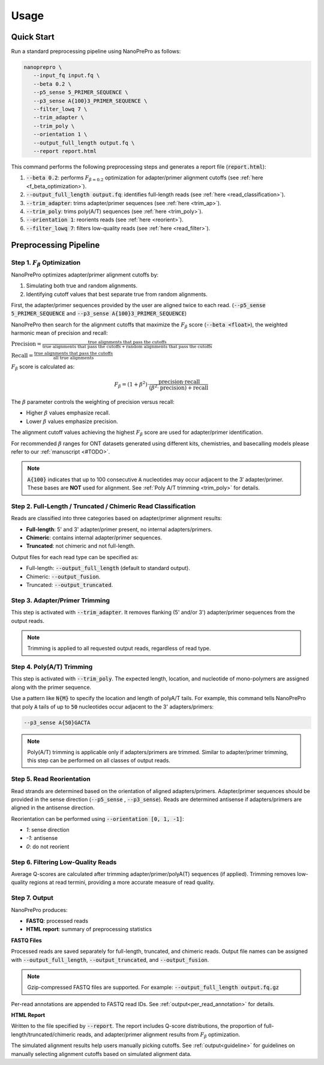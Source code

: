 Usage
=====

Quick Start
-----------

Run a standard preprocessing pipeline using NanoPrePro as follows:

.. code-block:: bash

   nanoprepro \
      --input_fq input.fq \
      --beta 0.2 \
      --p5_sense 5_PRIMER_SEQUENCE \
      --p3_sense A{100}3_PRIMER_SEQUENCE \
      --filter_lowq 7 \
      --trim_adapter \
      --trim_poly \
      --orientation 1 \
      --output_full_length output.fq \
      --report report.html

This command performs the following preprocessing steps and generates a report file (:code:`report.html`):

1. :code:`--beta 0.2`: performs :math:`F_{\beta=0.2}` optimization for adapter/primer alignment cutoffs (see :ref:`here <f_beta_optimization>`).
2. :code:`--output_full_length output.fq`: identifies full-length reads (see :ref:`here <read_classification>`).
3. :code:`--trim_adapter`: trims adapter/primer sequences (see :ref:`here <trim_ap>`).
4. :code:`--trim_poly`: trims poly(A/T) sequences (see :ref:`here <trim_poly>`).
5. :code:`--orientation 1`: reorients reads (see :ref:`here <reorient>`).
6. :code:`--filter_lowq 7`: filters low-quality reads (see :ref:`here <read_filter>`).

Preprocessing Pipeline
----------------------

.. _f_beta_optimization:

Step 1. :math:`F_{\beta}` Optimization
~~~~~~~~~~~~~~~~~~~~~~~~~~~~~~~~~~~~~~

NanoPrePro optimizes adapter/primer alignment cutoffs by:

1. Simulating both true and random alignments.  
2. Identifying cutoff values that best separate true from random alignments.  

First, the adapter/primer sequences provided by the user are aligned twice to each read. 
(:code:`--p5_sense 5_PRIMER_SEQUENCE` and :code:`--p3_sense A{100}3_PRIMER_SEQUENCE`)

NanoPrePro then search for the alignment cutoffs that maximize the :math:`F_{\beta}` score 
(:code:`--beta <float>`), the weighted harmonic mean of precision and recall:

:math:`\text{Precision} = \frac{\text{true alignments that pass the cutoffs}}{\text{true alignments that pass the cutoffs} + \text{random alignments that pass the cutoffs}}`

:math:`\text{Recall} = \frac{\text{true alignments that pass the cutoffs}}{\text{all true alignments}}`

:math:`F_{\beta}` score is calculated as:

.. math::

   F_{\beta} = (1 + \beta^2) \cdot \frac{\mathrm{precision} \cdot \mathrm{recall}}
   {(\beta^2 \cdot \mathrm{precision}) + \mathrm{recall}}

The :math:`\beta` parameter controls the weighting of precision versus recall:

- Higher :math:`\beta` values emphasize recall.  
- Lower :math:`\beta` values emphasize precision.  

The alignment cutoff values achieving the highest :math:`F_{\beta}` score are used for adapter/primer identification.

For recommended :math:`\beta` ranges for ONT datasets generated using 
different kits, chemistries, and basecalling models please refer to our :ref:`manuscript <#TODO>`.

.. note::

   :code:`A{100}` indicates that up to 100 consecutive :code:`A` nucleotides 
   may occur adjacent to the 3′ adapter/primer. These bases are **NOT** used 
   for alignment. See :ref:`Poly A/T trimming <trim_poly>` for details.


.. _read_classification:

Step 2. Full-Length / Truncated / Chimeric Read Classification
~~~~~~~~~~~~~~~~~~~~~~~~~~~~~~~~~~~~~~~~~~~~~~~~~~~~~~~~~~~~~~

Reads are classified into three categories based on adapter/primer alignment results:

- **Full-length**: 5' and 3' adapter/primer present, no internal adapters/primers.  
- **Chimeric**: contains internal adapter/primer sequences.  
- **Truncated**: not chimeric and not full-length.

Output files for each read type can be specified as:

- Full-length: :code:`--output_full_length` (default to standard output).  
- Chimeric: :code:`--output_fusion`.  
- Truncated: :code:`--output_truncated`.

.. _trim_ap:

Step 3. Adapter/Primer Trimming
~~~~~~~~~~~~~~~~~~~~~~~~~~~~~~~

This step is activated with :code:`--trim_adapter`.  
It removes flanking (5' and/or 3') adapter/primer sequences from the output reads.

.. note::

   Trimming is applied to all requested output reads, regardless of read type.

.. _trim_poly:

Step 4. Poly(A/T) Trimming
~~~~~~~~~~~~~~~~~~~~~~~~~~

This step is activated with :code:`--trim_poly`.  
The expected length, location, and nucleotide of mono-polymers are assigned along with the primer sequence.

Use a pattern like :code:`N{M}` to specify the location and length of polyA/T tails. For example, this command tells NanoPrePro that poly :code:`A` tails of up to :code:`50` nucleotides occur adjacent to the 3' adapters/primers:

.. code::

   --p3_sense A{50}GACTA

.. note::

   Poly(A/T) trimming is applicable only if adapters/primers are trimmed. 
   Similar to adapter/primer trimming, this step can be performed on all classes of output reads. 

.. _reorient:

Step 5. Read Reorientation
~~~~~~~~~~~~~~~~~~~~~~~~~~

Read strands are determined based on the orientation of aligned adapters/primers.  
Adapter/primer sequences should be provided in the sense direction (:code:`--p5_sense` , :code:`--p3_sense`).  
Reads are determined antisense if adapters/primers are aligned in the antisense direction.

Reorientation can be performed using :code:`--orientation [0, 1, -1]`:

- `1`: sense direction  
- `-1`: antisense  
- `0`: do not reorient

.. _read_filter:

Step 6. Filtering Low-Quality Reads
~~~~~~~~~~~~~~~~~~~~~~~~~~~~~~~~~~

Average Q-scores are calculated after trimming adapter/primer/polyA(T) sequences (if applied).  
Trimming removes low-quality regions at read termini, providing a more accurate measure of read quality.

Step 7. Output
~~~~~~~~~~~~~~

NanoPrePro produces:

- **FASTQ**: processed reads  
- **HTML report**: summary of preprocessing statistics

**FASTQ Files**  

Processed reads are saved separately for full-length, truncated, and chimeric reads.  
Output file names can be assigned with :code:`--output_full_length`, :code:`--output_truncated`, and :code:`--output_fusion`.

.. note::

   Gzip-compressed FASTQ files are supported. For example:  
   :code:`--output_full_length output.fq.gz`

Per-read annotations are appended to FASTQ read IDs.  
See :ref:`output<per_read_annotation>` for details.

**HTML Report**  

Written to the file specified by :code:`--report`.  
The report includes Q-score distributions, the proportion of full-length/truncated/chimeric reads, and adapter/primer alignment results from :math:`F_{\beta}` optimization.

The simulated alignment results help users manually picking cutoffs. 
See :ref:`output<guideline>` for guidelines on manually selecting alignment cutoffs based on simulated alignment data.
